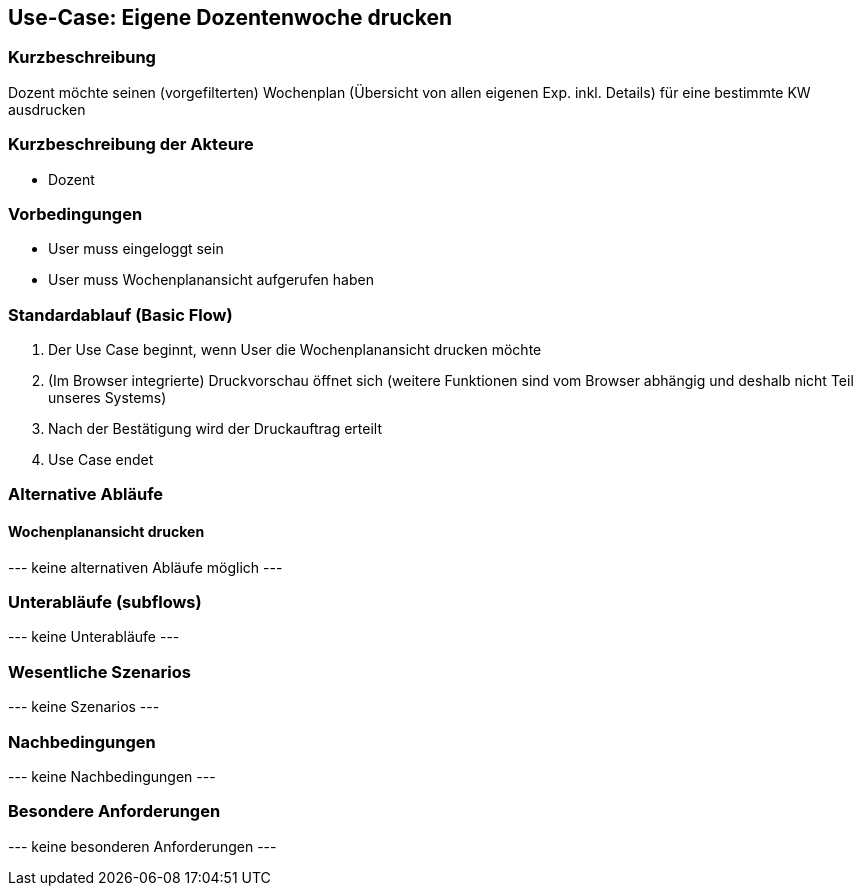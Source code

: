 //Nutzen Sie dieses Template als Grundlage für die Spezifikation *einzelner* Use-Cases. Diese lassen sich dann per Include in das Use-Case Model Dokument einbinden (siehe Beispiel dort).
== Use-Case: *Eigene* Dozentenwoche drucken
===	Kurzbeschreibung
Dozent möchte seinen (vorgefilterten) Wochenplan (Übersicht von allen eigenen Exp. inkl. Details) für eine bestimmte KW ausdrucken

===	Kurzbeschreibung der Akteure
* Dozent

=== Vorbedingungen
//Vorbedingungen müssen erfüllt, damit der Use Case beginnen kann, z.B. Benutzer ist angemeldet, Warenkorb ist nicht leer...
* User muss eingeloggt sein
* User muss Wochenplanansicht aufgerufen haben

=== Standardablauf (Basic Flow)
//Der Standardablauf definiert die Schritte für den Erfolgsfall ("Happy Path")

. Der Use Case beginnt, wenn User die Wochenplanansicht drucken möchte
. (Im Browser integrierte) Druckvorschau öffnet sich (weitere Funktionen sind vom Browser abhängig und deshalb nicht Teil unseres Systems)
. Nach der Bestätigung wird der Druckauftrag erteilt
. Use Case endet

=== Alternative Abläufe
//Nutzen Sie alternative Abläufe für Fehlerfälle, Ausnahmen und Erweiterungen zum Standardablauf123
==== Wochenplanansicht drucken
--- keine alternativen Abläufe möglich ---

=== Unterabläufe (subflows)
//Nutzen Sie Unterabläufe, um wiederkehrende Schritte auszulagern

--- keine Unterabläufe ---

=== Wesentliche Szenarios
//Szenarios sind konkrete Instanzen eines Use Case, d.h. mit einem konkreten Akteur und einem konkreten Durchlauf der o.g. Flows. Szenarios können als Vorstufe für die Entwicklung von Flows und/oder zu deren Validierung verwendet werden..
--- keine Szenarios ---

===	Nachbedingungen
//Nachbedingungen beschreiben das Ergebnis des Use Case, z.B. einen bestimmten Systemzustand.
--- keine Nachbedingungen ---

=== Besondere Anforderungen
//Besondere Anforderungen können sich auf nicht-funktionale Anforderungen wie z.B. einzuhaltende Standards, Qualitätsanforderungen oder Anforderungen an die Benutzeroberfläche beziehen.
--- keine besonderen Anforderungen ---
